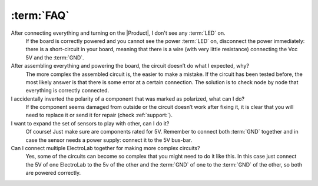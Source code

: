 :term:`FAQ`
=============================

After connecting everything and turning on the |Product|, I don't see any :term:`LED` on.
    If the board is correctly powered and you cannot see the power :term:`LED` on, disconnect the power immediately: 
    there is a short-circuit in your board, meaning that there is a wire (with very little resistance) connecting the 
    Vcc 5V and the :term:`GND`.

After assembling everything and powering the board, the circuit doesn’t do what I expected, why?
    The more complex the assembled circuit is, the easier to make a mistake. If the circuit has 
    been tested before, the most likely answer is that there is some error at a certain connection. 
    The solution is to check node by node that everything is correctly connected.

I accidentally inverted the polarity of a component that was marked as polarized, what can I do?
    If the component seems damaged from outside or the circuit doesn’t work after fixing it, it 
    is clear that you will need to replace it or send it for repair (check :ref:`support:`).

I want to expand the set of sensors to play with other, can I do it?
    Of course! Just make sure are components rated for 5V. Remember to connect both :term:`GND` 
    together and in case the sensor needs a power supply: connect it to the 5V bus-bar.

Can I connect multiple ElectroLab together for making more complex circuits?
    Yes, some of the circuits can become so complex that you might need to do it like this. In 
    this case just connect the 5V of one ElectroLab to the 5v of the other and the :term:`GND` of one to 
    the :term:`GND` of the other, so both are powered correctly.